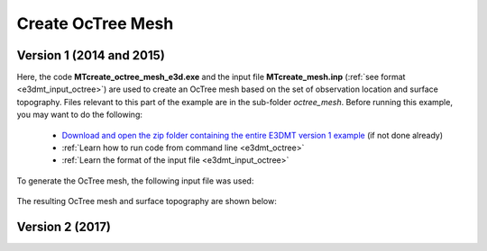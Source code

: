 .. _example_octree:

Create OcTree Mesh
==================

Version 1 (2014 and 2015)
-------------------------

Here, the code **MTcreate_octree_mesh_e3d.exe** and the input file **MTcreate_mesh.inp** (:ref:`see format <e3dmt_input_octree>`) are used to create an OcTree mesh based on the set of observation location and surface topography. Files relevant to this part of the example are in the sub-folder *octree_mesh*. Before running this example, you may want to do the following:

	- `Download and open the zip folder containing the entire E3DMT version 1 example <https://github.com/ubcgif/e3dmt/raw/master/assets/e3dmt_ver1_example.zip>`__ (if not done already)
	- :ref:`Learn how to run code from command line <e3dmt_octree>`
	- :ref:`Learn the format of the input file <e3dmt_input_octree>`

To generate the OcTree mesh, the following input file was used:

.. figure:: ../inputfiles/images/create_octree_input.png
     :align: center
     :width: 700


The resulting OcTree mesh and surface topography are shown below:

.. figure:: images/octree_mesh1.png
     :align: center
     :width: 500

.. _example_octree2:


Version 2 (2017)
----------------


.. raw:: html
    :file: ../../underconstruction.html

